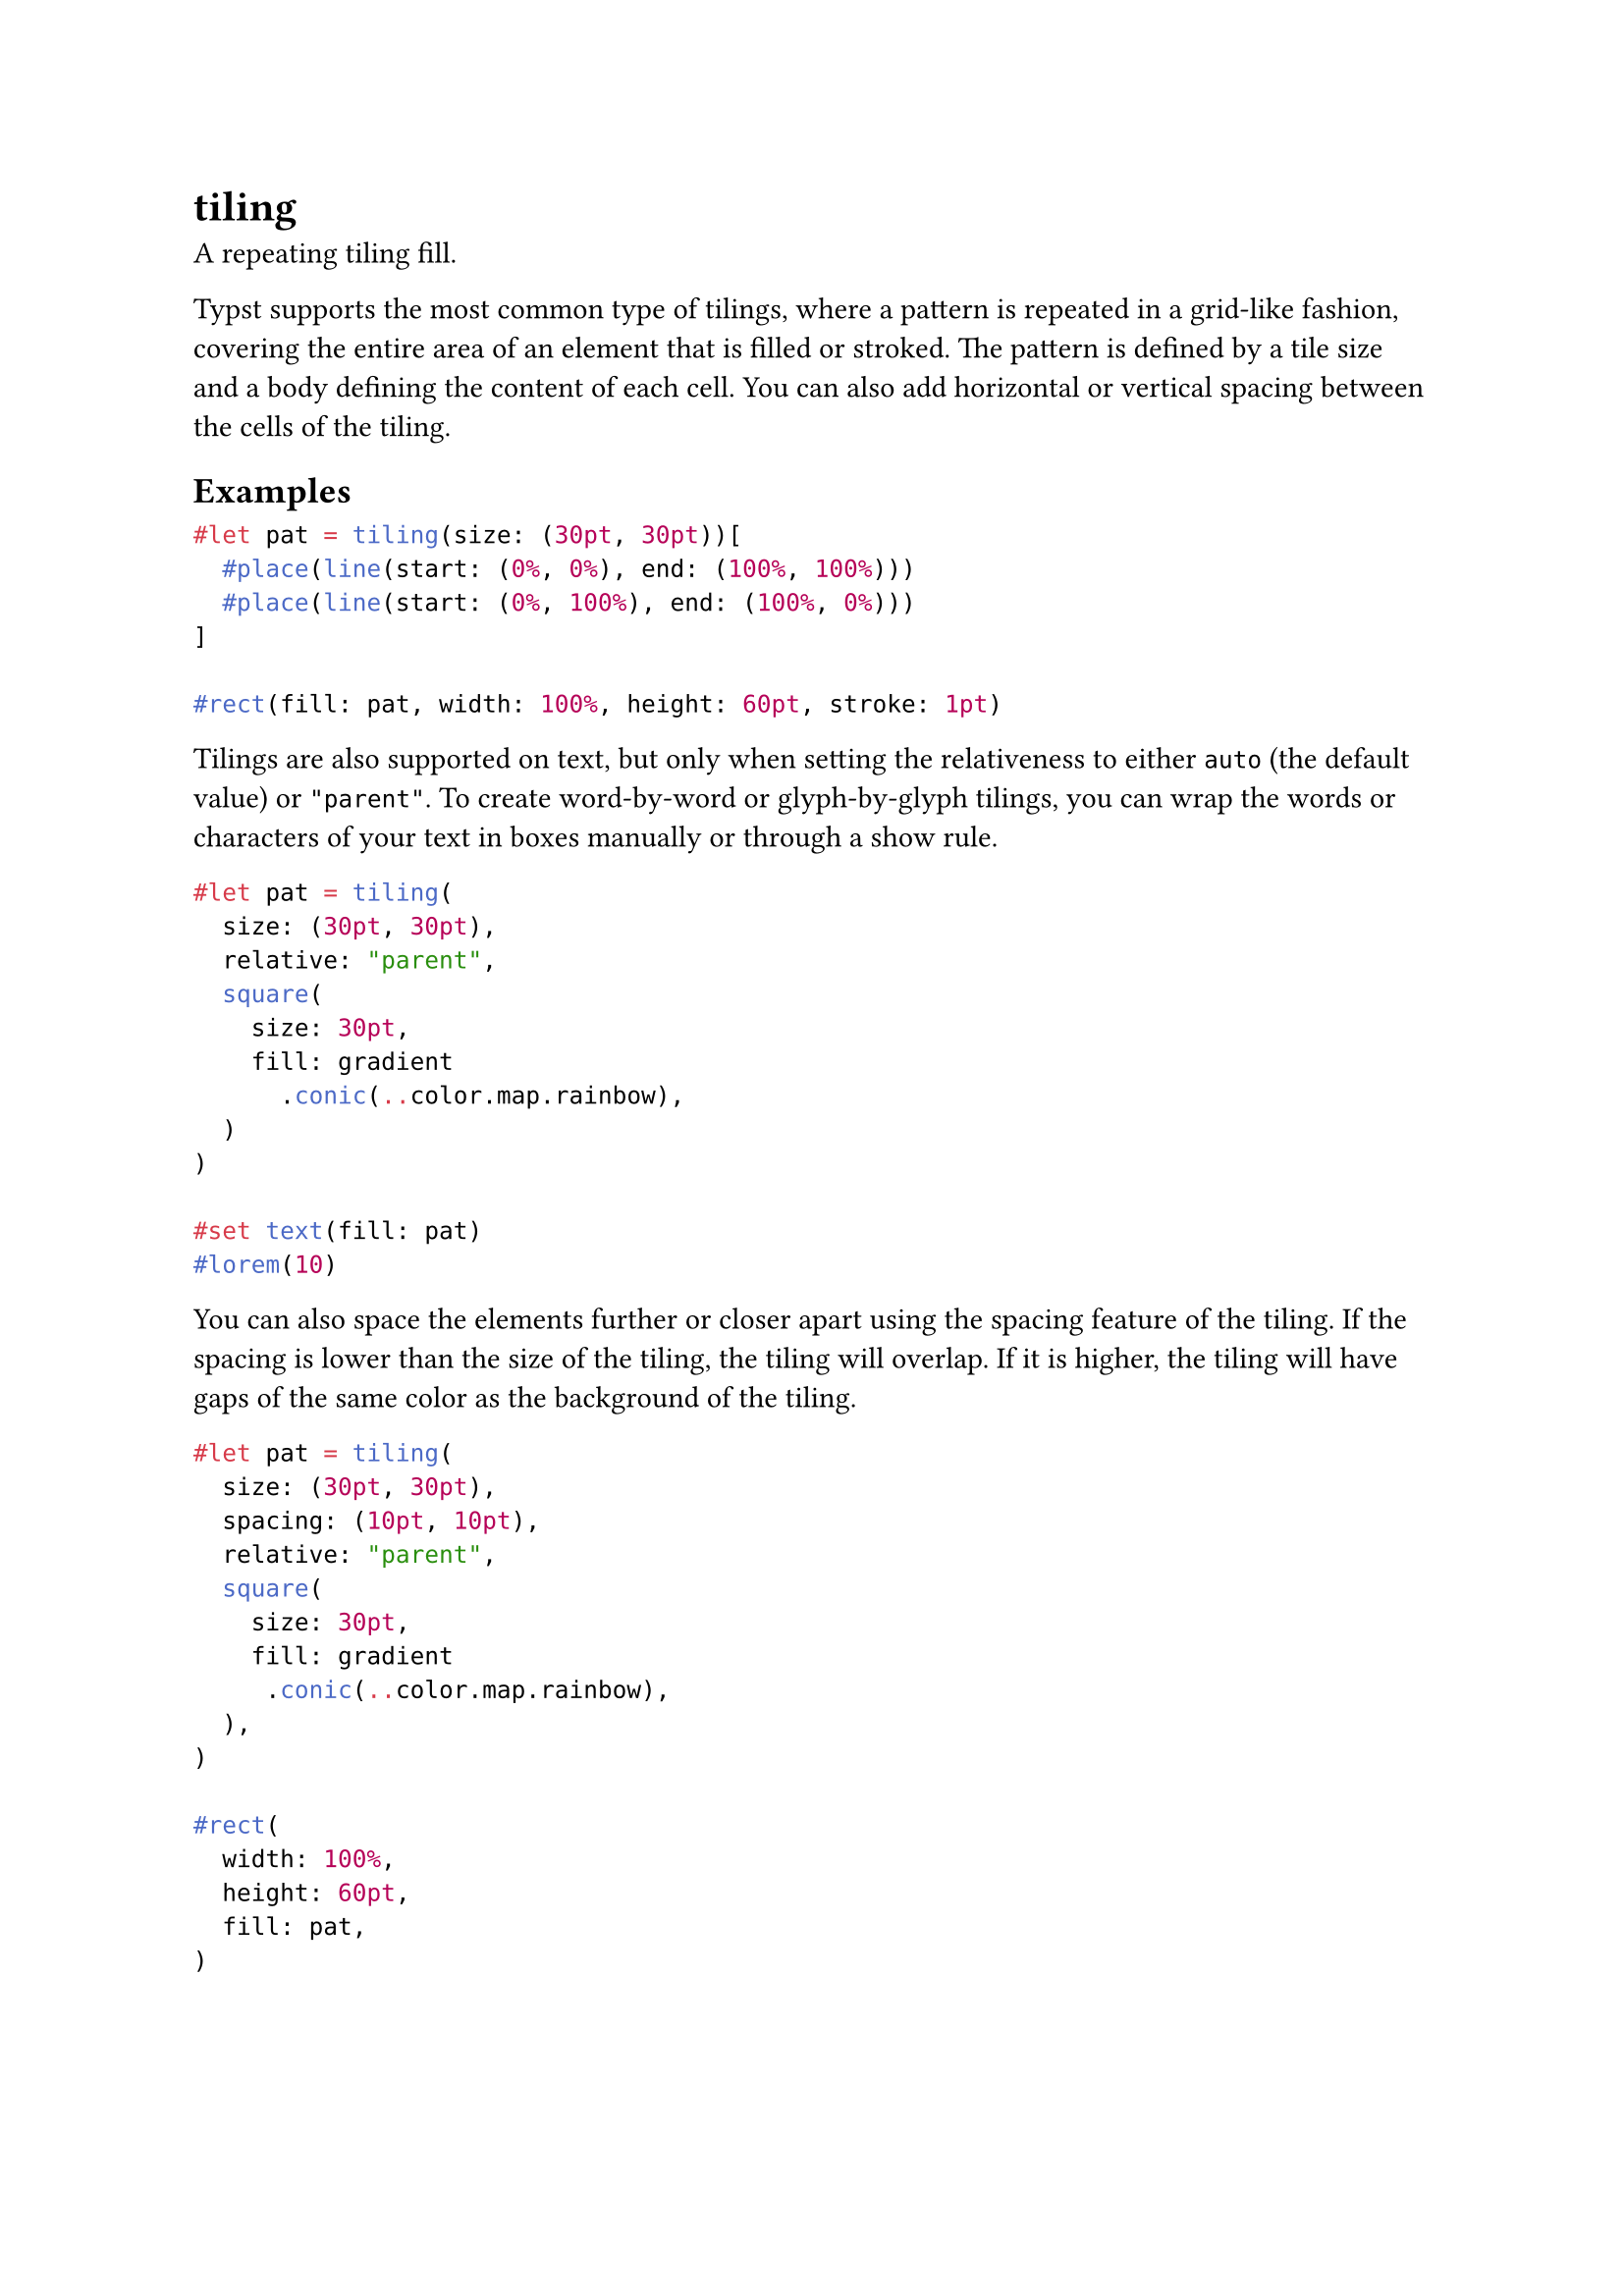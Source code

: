 = tiling

A repeating tiling fill.

Typst supports the most common type of tilings, where a pattern is repeated in a grid-like fashion, covering the entire area of an element that is filled or stroked. The pattern is defined by a tile size and a body defining the content of each cell. You can also add horizontal or vertical spacing between the cells of the tiling.

== Examples

```typst
#let pat = tiling(size: (30pt, 30pt))[
  #place(line(start: (0%, 0%), end: (100%, 100%)))
  #place(line(start: (0%, 100%), end: (100%, 0%)))
]

#rect(fill: pat, width: 100%, height: 60pt, stroke: 1pt)
```

Tilings are also supported on text, but only when setting the #link("/docs/reference/visualize/tiling/#parameters-relative")[relativeness] to either `auto` (the default value) or `"parent"`. To create word-by-word or glyph-by-glyph tilings, you can wrap the words or characters of your text in #link("/docs/reference/layout/box/")[boxes] manually or through a #link("/docs/reference/styling/#show-rules")[show rule].

```typst
#let pat = tiling(
  size: (30pt, 30pt),
  relative: "parent",
  square(
    size: 30pt,
    fill: gradient
      .conic(..color.map.rainbow),
  )
)

#set text(fill: pat)
#lorem(10)
```

You can also space the elements further or closer apart using the #link("/docs/reference/visualize/tiling/#parameters-spacing")[spacing] feature of the tiling. If the spacing is lower than the size of the tiling, the tiling will overlap. If it is higher, the tiling will have gaps of the same color as the background of the tiling.

```typst
#let pat = tiling(
  size: (30pt, 30pt),
  spacing: (10pt, 10pt),
  relative: "parent",
  square(
    size: 30pt,
    fill: gradient
     .conic(..color.map.rainbow),
  ),
)

#rect(
  width: 100%,
  height: 60pt,
  fill: pat,
)
```

== Relativeness

The location of the starting point of the tiling is dependent on the dimensions of a container. This container can either be the shape that it is being painted on, or the closest surrounding container. This is controlled by the `relative` argument of a tiling constructor. By default, tilings are relative to the shape they are being painted on, unless the tiling is applied on text, in which case they are relative to the closest ancestor container.

Typst determines the ancestor container as follows:

- For shapes that are placed at the root/top level of the document, the closest ancestor is the page itself.
- For other shapes, the ancestor is the innermost #link("/docs/reference/layout/block/")[block] or #link("/docs/reference/layout/box/")[box] that contains the shape. This includes the boxes and blocks that are implicitly created by show rules and elements. For example, a #link("/docs/reference/layout/rotate/")[rotate] will not affect the parent of a gradient, but a #link("/docs/reference/layout/grid/")[grid] will.

== Compatibility

This type used to be called `pattern`. The name remains as an alias, but is deprecated since Typst 0.13.

== Constructor

Construct a new tiling.

```
tiling(
  size: auto | array,
  spacing: array,
  relative: auto | str,
  content: content
) -> tiling
```

```typst
#let pat = tiling(
  size: (20pt, 20pt),
  relative: "parent",
  place(
    dx: 5pt,
    dy: 5pt,
    rotate(45deg, square(
      size: 5pt,
      fill: black,
    )),
  ),
)

#rect(width: 100%, height: 60pt, fill: pat)
```

==== `size`: auto | array

The bounding box of each cell of the tiling.

Default: `auto`

==== `spacing`: array

The spacing between cells of the tiling.

Default: `(0pt, 0pt)`

==== `relative`: auto | str

The #link("#relativeness")[relative placement] of the tiling.

For an element placed at the root/top level of the document, the parent is the page itself. For other elements, the parent is the innermost block, box, column, grid, or stack that contains the element.

Default: `auto`

==== `body`: content (Required, Positional)

The content of each cell of the tiling.
